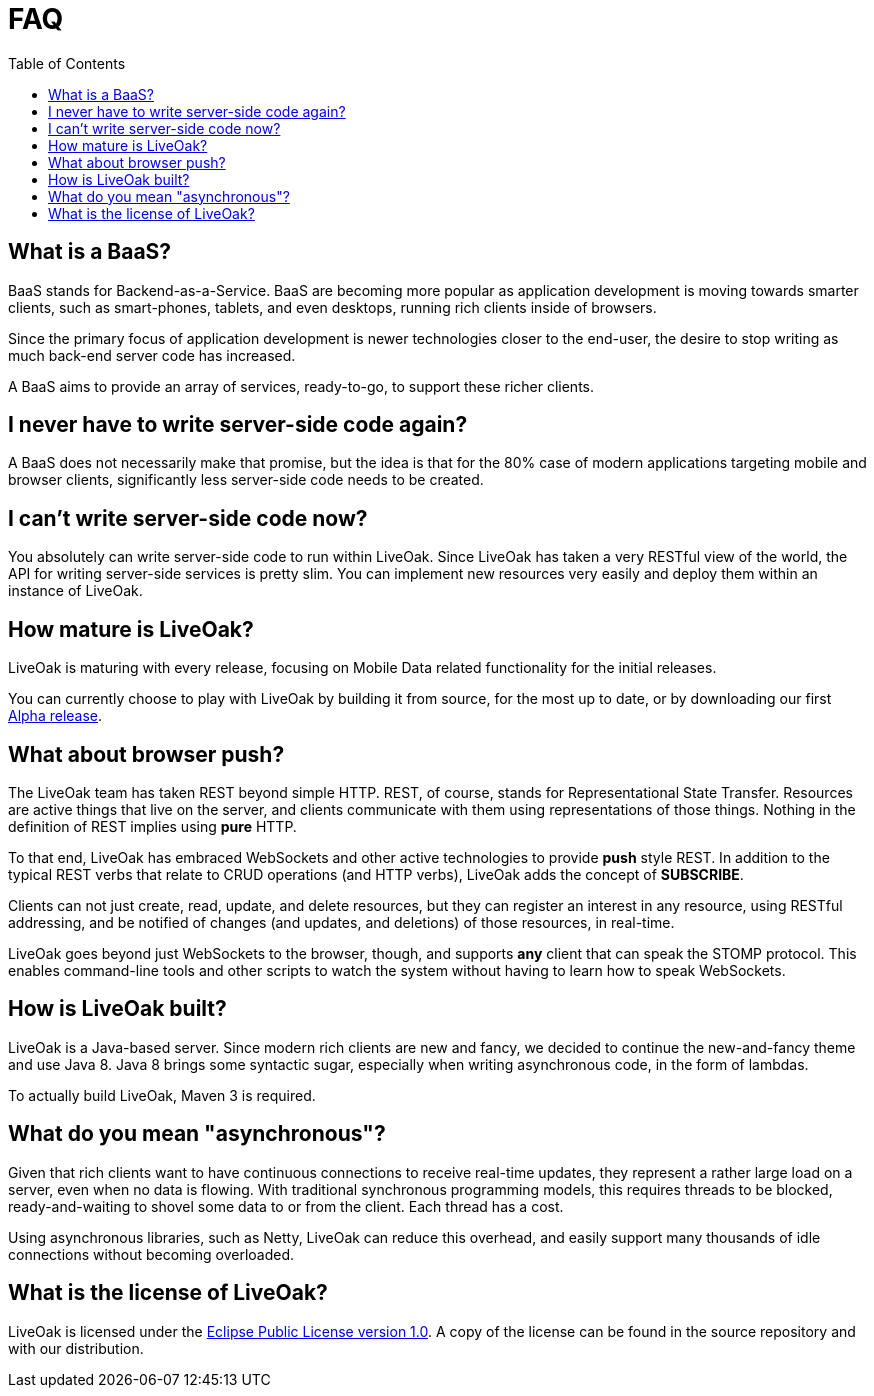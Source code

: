 = FAQ
:awestruct-layout: two-column
:toc:
:toc-placement!:

toc::[]

== What is a BaaS?

BaaS stands for Backend-as-a-Service. BaaS are becoming
more popular as application development is moving towards
smarter clients, such as smart-phones, tablets, and even
desktops, running rich clients inside of browsers.

Since the primary focus of application development is
newer technologies closer to the end-user, the desire
to stop writing as much back-end server code has increased.

A BaaS aims to provide an array of services, ready-to-go,
to support these richer clients.

== I never have to write server-side code again?

A BaaS does not necessarily make that promise, but
the idea is that for the 80% case of modern applications
targeting mobile and browser clients, significantly
less server-side code needs to be created.

== I can't write server-side code now?

You absolutely can write server-side code to run within
LiveOak.  Since LiveOak has taken a very RESTful view of
the world, the API for writing server-side services
is pretty slim. You can implement new resources very
easily and deploy them within an instance of LiveOak.

== How mature is LiveOak?

LiveOak is maturing with every release, focusing on Mobile Data
related functionality for the initial releases.

You can currently choose to play with LiveOak by building it
from source, for the most up to date, or by downloading
our first link:/downloads[Alpha release].

== What about browser push?

The LiveOak team has taken REST beyond simple HTTP.
REST, of course, stands for Representational State
Transfer.  Resources are active things that live on the
server, and clients communicate with them using representations
of those things. Nothing in the definition of REST
implies using *pure* HTTP.

To that end, LiveOak has embraced WebSockets and other
active technologies to provide *push* style REST. In
addition to the typical REST verbs that relate to CRUD
operations (and HTTP verbs), LiveOak adds the concept of
*SUBSCRIBE*.

Clients can not just create, read, update, and delete
resources, but they can register an interest in any
resource, using RESTful addressing, and be notified
of changes (and updates, and deletions) of those resources,
in real-time.

LiveOak goes beyond just WebSockets to the browser, though,
and supports *any* client that can speak the STOMP protocol.
This enables command-line tools and other scripts to
watch the system without having to learn how to speak WebSockets.

== How is LiveOak built?

LiveOak is a Java-based server.  Since modern rich clients
are new and fancy, we decided to continue the new-and-fancy
theme and use Java 8.  Java 8 brings some syntactic sugar,
especially when writing asynchronous code, in the form of
lambdas.

To actually build LiveOak, Maven 3 is required.

== What do you mean "asynchronous"?

Given that rich clients want to have continuous connections
to receive real-time updates, they represent a rather large
load on a server, even when no data is flowing.  With traditional
synchronous programming models, this requires threads to be
blocked, ready-and-waiting to shovel some data to or from the
client.  Each thread has a cost.

Using asynchronous libraries, such as Netty,
LiveOak can reduce this overhead, and easily support many
thousands of idle connections without becoming overloaded.

== What is the license of LiveOak?

LiveOak is licensed under the
link:/license[Eclipse Public License version 1.0].
A copy of the license can be found in the source repository and with our distribution.
